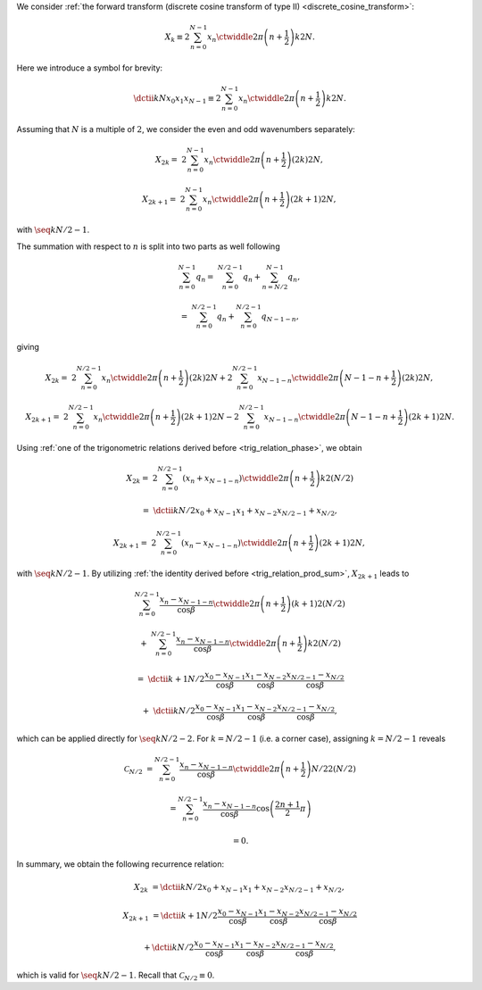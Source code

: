 We consider :ref:`the forward transform (discrete cosine transform of type II) <discrete_cosine_transform>`:

.. math::

    X_k
    \equiv
    2
    \sum_{n = 0}^{N - 1}
    x_n
    \ctwiddle{2 \pi}{\left( n + \frac{1}{2} \right) k}{2 N}.

Here we introduce a symbol for brevity:

.. math::

    \dctii{k}{N}{x_0}{x_1}{x_{N - 1}}
    \equiv
    2
    \sum_{n = 0}^{N - 1}
    x_n
    \ctwiddle{2 \pi}{\left( n + \frac{1}{2} \right) k}{2 N}.

Assuming that :math:`N` is a multiple of :math:`2`, we consider the even and odd wavenumbers separately:

.. math::

    X_{2 k}
    =
    &
    2
    \sum_{n = 0}^{N - 1}
    x_n
    \ctwiddle{2 \pi}{\left( n + \frac{1}{2} \right) \left( 2 k \right)}{2 N},

    X_{2 k + 1}
    =
    &
    2
    \sum_{n = 0}^{N - 1}
    x_n
    \ctwiddle{2 \pi}{\left( n + \frac{1}{2} \right) \left( 2 k + 1 \right)}{2 N},

with :math:`\seq{k}{N / 2 - 1}`.

The summation with respect to :math:`n` is split into two parts as well following

.. math::

    \sum_{n = 0}^{N - 1}
    q_n
    =
    &
    \sum_{n = 0}^{N / 2 - 1}
    q_n
    +
    \sum_{n = N / 2}^{N - 1}
    q_n,

    =
    &
    \sum_{n = 0}^{N / 2 - 1}
    q_n
    +
    \sum_{n = 0}^{N / 2 - 1}
    q_{N - 1 - n},

giving

.. math::

    X_{2 k}
    =
    &
    2
    \sum_{n = 0}^{N / 2 - 1}
    x_n
    \ctwiddle{2 \pi}{\left( n + \frac{1}{2} \right) \left( 2 k \right)}{2 N}
    +
    2
    \sum_{n = 0}^{N / 2 - 1}
    x_{N - 1 - n}
    \ctwiddle{2 \pi}{\left( N - 1 - n + \frac{1}{2} \right) \left( 2 k \right)}{2 N},

    X_{2 k + 1}
    =
    &
    2
    \sum_{n = 0}^{N / 2 - 1}
    x_n
    \ctwiddle{2 \pi}{\left( n + \frac{1}{2} \right) \left( 2 k + 1 \right)}{2 N}
    -
    2
    \sum_{n = 0}^{N / 2 - 1}
    x_{N - 1 - n}
    \ctwiddle{2 \pi}{\left( N - 1 - n + \frac{1}{2} \right) \left( 2 k + 1 \right)}{2 N}.

Using :ref:`one of the trigonometric relations derived before <trig_relation_phase>`, we obtain

.. math::

    X_{2 k}
    =
    &
    2
    \sum_{n = 0}^{N / 2 - 1}
    \left(
        x_n
        +
        x_{N - 1 - n}
    \right)
    \ctwiddle{2 \pi}{\left( n + \frac{1}{2} \right) k}{2 \left( N / 2 \right)}

    =
    &
    \dctii{k}{N / 2}{x_0 + x_{N - 1}}{x_1 + x_{N - 2}}{x_{N / 2 - 1} + x_{N / 2}},

    X_{2 k + 1}
    =
    &
    2
    \sum_{n = 0}^{N / 2 - 1}
    \left(
        x_n
        -
        x_{N - 1 - n}
    \right)
    \ctwiddle{2 \pi}{\left( n + \frac{1}{2} \right) \left( 2 k + 1 \right)}{2 N},

with :math:`\seq{k}{N / 2 - 1}`.
By utilizing :ref:`the identity derived before <trig_relation_prod_sum>`, :math:`X_{2 k + 1}` leads to

.. math::

    &
    \sum_{n = 0}^{N / 2 - 1}
    \frac{
        x_n
        -
        x_{N - 1 - n}
    }{\cos \beta}
    \ctwiddle{2 \pi}{\left( n + \frac{1}{2} \right) \left( k + 1 \right)}{2 \left( N / 2 \right)}

    +
    &
    \sum_{n = 0}^{N / 2 - 1}
    \frac{
        x_n
        -
        x_{N - 1 - n}
    }{\cos \beta}
    \ctwiddle{2 \pi}{\left( n + \frac{1}{2} \right) k}{2 \left( N / 2 \right)}

    =
    &
    \dctii{
        k + 1
    }{
        N / 2
    }{
        \frac{
            x_0
            -
            x_{N - 1}
        }{\cos \beta}
    }{
        \frac{
            x_1
            -
            x_{N - 2}
        }{\cos \beta}
    }{
        \frac{
            x_{N / 2 - 1}
            -
            x_{N / 2}
        }{\cos \beta}
    }

    +
    &
    \dctii{
        k
    }{
        N / 2
    }{
        \frac{
            x_0
            -
            x_{N - 1}
        }{\cos \beta}
    }{
        \frac{
            x_1
            -
            x_{N - 2}
        }{\cos \beta}
    }{
        \frac{
            x_{N / 2 - 1}
            -
            x_{N / 2}
        }{\cos \beta}
    },

which can be applied directly for :math:`\seq{k}{N / 2 - 2}`.
For :math:`k = N / 2 - 1` (i.e. a corner case), assigning :math:`k = N / 2 - 1` reveals

.. math::

    \mathcal{C}_{N / 2}
    &
    =
    \sum_{n = 0}^{N / 2 - 1}
    \frac{
        x_n
        -
        x_{N - 1 - n}
    }{\cos \beta}
    \ctwiddle{2 \pi}{\left( n + \frac{1}{2} \right) N / 2}{2 \left( N / 2 \right)}

    &
    =
    \sum_{n = 0}^{N / 2 - 1}
    \frac{
        x_n
        -
        x_{N - 1 - n}
    }{\cos \beta}
    \cos
    \left(
        \frac{2 n + 1}{2}
        \pi
    \right)

    &
    =
    0.

In summary, we obtain the following recurrence relation:

.. math::

    X_{2 k}
    &
    =
    \dctii{k}{N / 2}{x_{0} + x_{N - 1}}{x_{1} + x_{N - 2}}{x_{N / 2 - 1} + x_{N / 2}},

    X_{2 k + 1}
    &
    =
    \dctii{
        k + 1
    }{
        N / 2
    }{
        \frac{
            x_0
            -
            x_{N - 1}
        }{\cos \beta}
    }{
        \frac{
            x_1
            -
            x_{N - 2}
        }{\cos \beta}
    }{
        \frac{
            x_{N / 2 - 1}
            -
            x_{N / 2}
        }{\cos \beta}
    }

    &
    +
    \dctii{
        k
    }{
        N / 2
    }{
        \frac{
            x_0
            -
            x_{N - 1}
        }{\cos \beta}
    }{
        \frac{
            x_1
            -
            x_{N - 2}
        }{\cos \beta}
    }{
        \frac{
            x_{N / 2 - 1}
            -
            x_{N / 2}
        }{\cos \beta}
    },

which is valid for :math:`\seq{k}{N / 2 - 1}`.
Recall that :math:`\mathcal{C}_{N / 2} \equiv 0`.

.. myliteralinclude:: /../../NumericalMethod/FourierTransform/DCT/Lee1984/src/dct.c
    :language: c
    :tag: divide and conquer, forward

